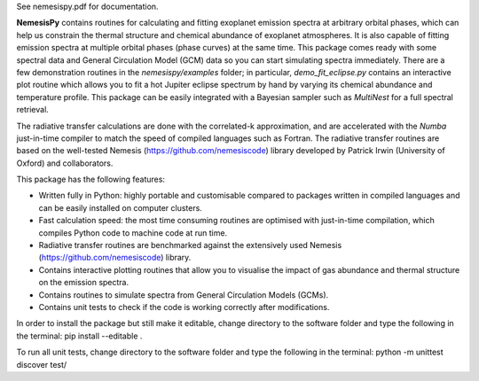 See nemesispy.pdf for documentation.

**NemesisPy** contains routines for calculating and fitting
exoplanet emission spectra at arbitrary orbital phases,
which can help us constrain the thermal structure and chemical
abundance of exoplanet atmospheres. It is also capable
of fitting emission spectra at multiple orbital phases
(phase curves) at the same time. This package
comes ready with some spectral data and General Circulation
Model (GCM) data so you can start simulating spectra immediately.
There are a few demonstration routines in
the `nemesispy/examples` folder; in particular, `demo_fit_eclipse.py`
contains an interactive plot routine which allows you
to fit a hot Jupiter eclipse spectrum by hand by varying
its chemical abundance and temperature profile. This package
can be easily integrated with a Bayesian sampler such as
`MultiNest` for a full spectral retrieval.

The radiative transfer calculations are done with the
correlated-k approximation, and are accelerated with the
`Numba` just-in-time compiler to match the speed of
compiled languages such as Fortran. The radiative transfer
routines are based on the well-tested Nemesis (https://github.com/nemesiscode)
library developed by Patrick Irwin (University of Oxford) and collaborators.

This package has the following features:

* Written fully in Python: highly portable and customisable compared
  to packages written in compiled languages and
  can be easily installed on computer clusters.
* Fast calculation speed: the most time consuming routines are optimised with
  just-in-time compilation, which compiles Python code to machine
  code at run time.
* Radiative transfer routines are benchmarked against
  the extensively used Nemesis (https://github.com/nemesiscode) library.
* Contains interactive plotting routines that allow you
  to visualise the impact of gas abundance and thermal
  structure on the emission spectra.
* Contains routines to simulate spectra from General
  Circulation Models (GCMs).
* Contains unit tests to check if
  the code is working correctly after modifications.

In order to install the package but still make it editable, change directory to
the software folder and type the following in the terminal:
pip install --editable .

To run all unit tests, change directory to the software folder and type the
following in the terminal:
python -m unittest discover test/